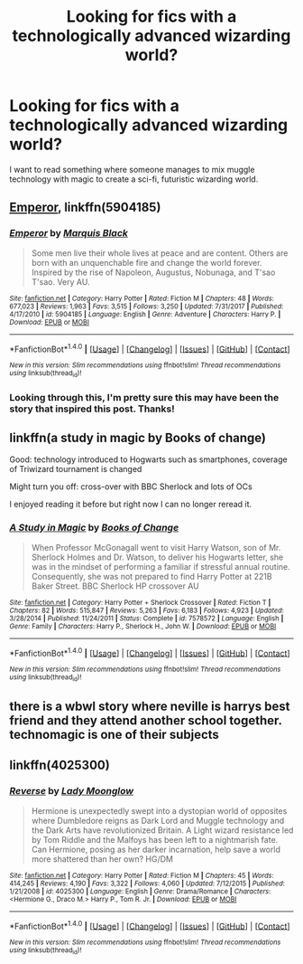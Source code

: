 #+TITLE: Looking for fics with a technologically advanced wizarding world?

* Looking for fics with a technologically advanced wizarding world?
:PROPERTIES:
:Author: skp777
:Score: 1
:DateUnix: 1521505617.0
:DateShort: 2018-Mar-20
:FlairText: Request
:END:
I want to read something where someone manages to mix muggle technology with magic to create a sci-fi, futuristic wizarding world.


** [[https://www.fanfiction.net/s/5904185/1/Emperor][Emperor]], linkffn(5904185)
:PROPERTIES:
:Author: InquisitorCOC
:Score: 3
:DateUnix: 1521507980.0
:DateShort: 2018-Mar-20
:END:

*** [[http://www.fanfiction.net/s/5904185/1/][*/Emperor/*]] by [[https://www.fanfiction.net/u/1227033/Marquis-Black][/Marquis Black/]]

#+begin_quote
  Some men live their whole lives at peace and are content. Others are born with an unquenchable fire and change the world forever. Inspired by the rise of Napoleon, Augustus, Nobunaga, and T'sao T'sao. Very AU.
#+end_quote

^{/Site/: [[http://www.fanfiction.net/][fanfiction.net]] *|* /Category/: Harry Potter *|* /Rated/: Fiction M *|* /Chapters/: 48 *|* /Words/: 677,023 *|* /Reviews/: 1,963 *|* /Favs/: 3,515 *|* /Follows/: 3,250 *|* /Updated/: 7/31/2017 *|* /Published/: 4/17/2010 *|* /id/: 5904185 *|* /Language/: English *|* /Genre/: Adventure *|* /Characters/: Harry P. *|* /Download/: [[http://www.ff2ebook.com/old/ffn-bot/index.php?id=5904185&source=ff&filetype=epub][EPUB]] or [[http://www.ff2ebook.com/old/ffn-bot/index.php?id=5904185&source=ff&filetype=mobi][MOBI]]}

--------------

*FanfictionBot*^{1.4.0} *|* [[[https://github.com/tusing/reddit-ffn-bot/wiki/Usage][Usage]]] | [[[https://github.com/tusing/reddit-ffn-bot/wiki/Changelog][Changelog]]] | [[[https://github.com/tusing/reddit-ffn-bot/issues/][Issues]]] | [[[https://github.com/tusing/reddit-ffn-bot/][GitHub]]] | [[[https://www.reddit.com/message/compose?to=tusing][Contact]]]

^{/New in this version: Slim recommendations using/ ffnbot!slim! /Thread recommendations using/ linksub(thread_id)!}
:PROPERTIES:
:Author: FanfictionBot
:Score: 1
:DateUnix: 1521508002.0
:DateShort: 2018-Mar-20
:END:


*** Looking through this, I'm pretty sure this may have been the story that inspired this post. Thanks!
:PROPERTIES:
:Author: skp777
:Score: 1
:DateUnix: 1521516589.0
:DateShort: 2018-Mar-20
:END:


** linkffn(a study in magic by Books of change)

Good: technology introduced to Hogwarts such as smartphones, coverage of Triwizard tournament is changed

Might turn you off: cross-over with BBC Sherlock and lots of OCs

I enjoyed reading it before but right now I can no longer reread it.
:PROPERTIES:
:Author: Termsndconditions
:Score: 1
:DateUnix: 1521548211.0
:DateShort: 2018-Mar-20
:END:

*** [[http://www.fanfiction.net/s/7578572/1/][*/A Study in Magic/*]] by [[https://www.fanfiction.net/u/275758/Books-of-Change][/Books of Change/]]

#+begin_quote
  When Professor McGonagall went to visit Harry Watson, son of Mr. Sherlock Holmes and Dr. Watson, to deliver his Hogwarts letter, she was in the mindset of performing a familiar if stressful annual routine. Consequently, she was not prepared to find Harry Potter at 221B Baker Street. BBC Sherlock HP crossover AU
#+end_quote

^{/Site/: [[http://www.fanfiction.net/][fanfiction.net]] *|* /Category/: Harry Potter + Sherlock Crossover *|* /Rated/: Fiction T *|* /Chapters/: 82 *|* /Words/: 515,847 *|* /Reviews/: 5,263 *|* /Favs/: 6,183 *|* /Follows/: 4,923 *|* /Updated/: 3/28/2014 *|* /Published/: 11/24/2011 *|* /Status/: Complete *|* /id/: 7578572 *|* /Language/: English *|* /Genre/: Family *|* /Characters/: Harry P., Sherlock H., John W. *|* /Download/: [[http://www.ff2ebook.com/old/ffn-bot/index.php?id=7578572&source=ff&filetype=epub][EPUB]] or [[http://www.ff2ebook.com/old/ffn-bot/index.php?id=7578572&source=ff&filetype=mobi][MOBI]]}

--------------

*FanfictionBot*^{1.4.0} *|* [[[https://github.com/tusing/reddit-ffn-bot/wiki/Usage][Usage]]] | [[[https://github.com/tusing/reddit-ffn-bot/wiki/Changelog][Changelog]]] | [[[https://github.com/tusing/reddit-ffn-bot/issues/][Issues]]] | [[[https://github.com/tusing/reddit-ffn-bot/][GitHub]]] | [[[https://www.reddit.com/message/compose?to=tusing][Contact]]]

^{/New in this version: Slim recommendations using/ ffnbot!slim! /Thread recommendations using/ linksub(thread_id)!}
:PROPERTIES:
:Author: FanfictionBot
:Score: 1
:DateUnix: 1521548238.0
:DateShort: 2018-Mar-20
:END:


** there is a wbwl story where neville is harrys best friend and they attend another school together. technomagic is one of their subjects
:PROPERTIES:
:Author: natus92
:Score: 1
:DateUnix: 1521549621.0
:DateShort: 2018-Mar-20
:END:


** linkffn(4025300)
:PROPERTIES:
:Author: openthekey
:Score: 1
:DateUnix: 1521561036.0
:DateShort: 2018-Mar-20
:END:

*** [[http://www.fanfiction.net/s/4025300/1/][*/Reverse/*]] by [[https://www.fanfiction.net/u/727962/Lady-Moonglow][/Lady Moonglow/]]

#+begin_quote
  Hermione is unexpectedly swept into a dystopian world of opposites where Dumbledore reigns as Dark Lord and Muggle technology and the Dark Arts have revolutionized Britain. A Light wizard resistance led by Tom Riddle and the Malfoys has been left to a nightmarish fate. Can Hermione, posing as her darker incarnation, help save a world more shattered than her own? HG/DM
#+end_quote

^{/Site/: [[http://www.fanfiction.net/][fanfiction.net]] *|* /Category/: Harry Potter *|* /Rated/: Fiction M *|* /Chapters/: 45 *|* /Words/: 414,245 *|* /Reviews/: 4,190 *|* /Favs/: 3,322 *|* /Follows/: 4,060 *|* /Updated/: 7/12/2015 *|* /Published/: 1/21/2008 *|* /id/: 4025300 *|* /Language/: English *|* /Genre/: Drama/Romance *|* /Characters/: <Hermione G., Draco M.> Harry P., Tom R. Jr. *|* /Download/: [[http://www.ff2ebook.com/old/ffn-bot/index.php?id=4025300&source=ff&filetype=epub][EPUB]] or [[http://www.ff2ebook.com/old/ffn-bot/index.php?id=4025300&source=ff&filetype=mobi][MOBI]]}

--------------

*FanfictionBot*^{1.4.0} *|* [[[https://github.com/tusing/reddit-ffn-bot/wiki/Usage][Usage]]] | [[[https://github.com/tusing/reddit-ffn-bot/wiki/Changelog][Changelog]]] | [[[https://github.com/tusing/reddit-ffn-bot/issues/][Issues]]] | [[[https://github.com/tusing/reddit-ffn-bot/][GitHub]]] | [[[https://www.reddit.com/message/compose?to=tusing][Contact]]]

^{/New in this version: Slim recommendations using/ ffnbot!slim! /Thread recommendations using/ linksub(thread_id)!}
:PROPERTIES:
:Author: FanfictionBot
:Score: 1
:DateUnix: 1521561070.0
:DateShort: 2018-Mar-20
:END:
